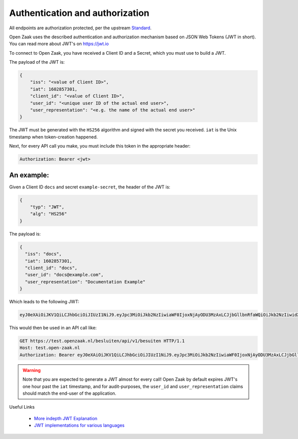 .. _client-development-auth:

Authentication and authorization
================================

All endpoints are authorization protected, per the upstream `Standard`_.

Open Zaak uses the described authentication and authorization mechanism based on
JSON Web Tokens (JWT in short). You can read more about JWT's on https://jwt.io

To connect to Open Zaak, you have received a Client ID and a Secret, which you must use
to build a JWT.

The payload of the JWT is:

.. code-block:: json

    {
        "iss": "<value of Client ID>",
        "iat": 1602857301,
        "client_id": "<value of Client ID>",
        "user_id": "<unique user ID of the actual end user>",
        "user_representation": "<e.g. the name of the actual end user>"
    }

The JWT must be generated with the ``HS256`` algorithm and signed with the secret you
received. ``iat`` is the Unix timestamp when token-creation happened.

Next, for every API call you make, you must include this token in the appropriate header:

.. code-block:: none

    Authorization: Bearer <jwt>

An example:
-----------

Given a Client ID ``docs`` and secret ``example-secret``, the header of the JWT is:

.. code-block:: json

    {
        "typ": "JWT",
        "alg": "HS256"
    }

The payload is:

.. code-block:: json

    {
      "iss": "docs",
      "iat": 1602857301,
      "client_id": "docs",
      "user_id": "docs@example.com",
      "user_representation": "Documentation Example"
    }

Which leads to the following JWT:

.. code-block:: none

    eyJ0eXAiOiJKV1QiLCJhbGciOiJIUzI1NiJ9.eyJpc3MiOiJkb2NzIiwiaWF0IjoxNjAyODU3MzAxLCJjbGllbnRfaWQiOiJkb2NzIiwidXNlcl9pZCI6ImRvY3NAZXhhbXBsZS5jb20iLCJ1c2VyX3JlcHJlc2VudGF0aW9uIjoiRG9jdW1lbnRhdGlvbiBFeGFtcGxlIn0.DZu7E780xG4zqRiT8ZhrBeMudz45301wNVDT0ra-Iyw

This would then be used in an API call like:

.. code-block:: http

    GET https://test.openzaak.nl/besluiten/api/v1/besuiten HTTP/1.1
    Host: test.open-zaak.nl
    Authorization: Bearer eyJ0eXAiOiJKV1QiLCJhbGciOiJIUzI1NiJ9.eyJpc3MiOiJkb2NzIiwiaWF0IjoxNjAyODU3MzAxLCJjbGllbnRfaWQiOiJkb2NzIiwidXNlcl9pZCI6ImRvY3NAZXhhbXBsZS5jb20iLCJ1c2VyX3JlcHJlc2VudGF0aW9uIjoiRG9jdW1lbnRhdGlvbiBFeGFtcGxlIn0.DZu7E780xG4zqRiT8ZhrBeMudz45301wNVDT0ra-Iyw

.. warning::

    Note that you are expected to generate a JWT almost for every call! Open Zaak by
    default expires JWT's one hour past the ``iat`` timestamp, and for audit-purposes,
    the ``user_id`` and ``user_representation`` claims should match the end-user of
    the application.

.. _Standard: https://vng-realisatie.github.io/gemma-zaken/


Useful Links

   * `More indepth JWT Explanation`_
   * `JWT implementations for various languages`_

.. _More indepth JWT Explanation: https://jwt.io/introduction
.. _JWT implementations for various languages: https://jwt.io/libraries
